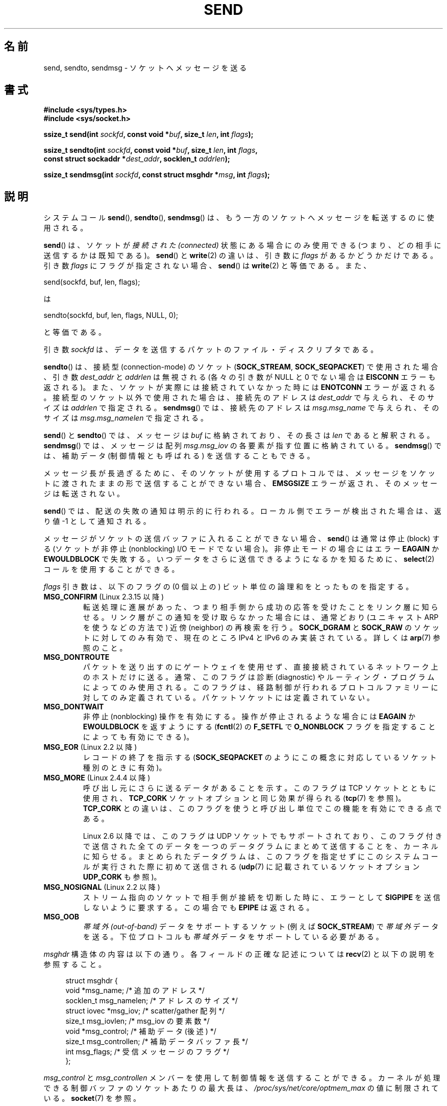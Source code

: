 .\" Copyright (c) 1983, 1991 The Regents of the University of California.
.\" All rights reserved.
.\"
.\" Redistribution and use in source and binary forms, with or without
.\" modification, are permitted provided that the following conditions
.\" are met:
.\" 1. Redistributions of source code must retain the above copyright
.\"    notice, this list of conditions and the following disclaimer.
.\" 2. Redistributions in binary form must reproduce the above copyright
.\"    notice, this list of conditions and the following disclaimer in the
.\"    documentation and/or other materials provided with the distribution.
.\" 3. All advertising materials mentioning features or use of this software
.\"    must display the following acknowledgement:
.\"	This product includes software developed by the University of
.\"	California, Berkeley and its contributors.
.\" 4. Neither the name of the University nor the names of its contributors
.\"    may be used to endorse or promote products derived from this software
.\"    without specific prior written permission.
.\"
.\" THIS SOFTWARE IS PROVIDED BY THE REGENTS AND CONTRIBUTORS ``AS IS'' AND
.\" ANY EXPRESS OR IMPLIED WARRANTIES, INCLUDING, BUT NOT LIMITED TO, THE
.\" IMPLIED WARRANTIES OF MERCHANTABILITY AND FITNESS FOR A PARTICULAR PURPOSE
.\" ARE DISCLAIMED.  IN NO EVENT SHALL THE REGENTS OR CONTRIBUTORS BE LIABLE
.\" FOR ANY DIRECT, INDIRECT, INCIDENTAL, SPECIAL, EXEMPLARY, OR CONSEQUENTIAL
.\" DAMAGES (INCLUDING, BUT NOT LIMITED TO, PROCUREMENT OF SUBSTITUTE GOODS
.\" OR SERVICES; LOSS OF USE, DATA, OR PROFITS; OR BUSINESS INTERRUPTION)
.\" HOWEVER CAUSED AND ON ANY THEORY OF LIABILITY, WHETHER IN CONTRACT, STRICT
.\" LIABILITY, OR TORT (INCLUDING NEGLIGENCE OR OTHERWISE) ARISING IN ANY WAY
.\" OUT OF THE USE OF THIS SOFTWARE, EVEN IF ADVISED OF THE POSSIBILITY OF
.\" SUCH DAMAGE.
.\"
.\" Modified 1993-07-24 by Rik Faith <faith@cs.unc.edu>
.\" Modified 1996-10-22 by Eric S. Raymond <esr@thyrsus.com>
.\" Modified Oct 1998 by Andi Kleen
.\" Modified Oct 2003 by aeb
.\" Modified 2004-07-01 by mtk
.\"
.\" Japanese Version Copyright (c) 1996 HANATAKA Shinya all rights reserved.
.\" Translated 1997-02-23, HANATAKA Shinya <hanataka@abyss.rim.or.jp>
.\" Updated 1999-08-15, HANATAKA Shinya <hanataka@abyss.rim.or.jp>
.\" Updated 2000-01-13, Kentaro Shirakata <argrath@ub32.org>
.\" Updated 2001-01-30, Kentaro Shirakata <argrath@ub32.org>
.\" Updated 2005-03-14, Akihiro MOTOKI <amotoki@dd.iij4u.or.jp>
.\" Updated 2005-12-26, Akihiro MOTOKI
.\" Updated 2006-04-15, Akihiro MOTOKI, LDP v2.29
.\" Updated 2008-04-13, Akihiro MOTOKI, LDP v3.20
.\"
.\"WORD:	socket			ソケット
.\"WORD:	message			メッセージ
.\"WORD:	protocol		プロトコル
.\"WORD:	nonblocking I/O		非停止 I/O
.\"WORD:	block			停止(block)
.\"WORD:	out-of-band		帯域外
.\"WORD:	descriptor		ディスクリプタ
.\"WORD:	parameter		パラメータ
.\"WORD:	queue			キュー
.\"WORD:	buffer			バッファ
.\"WORD:	routing			ルーティング
.\"WORD:	congestion		輻輳
.\"
.TH SEND 2 2011-10-01 "Linux" "Linux Programmer's Manual"
.SH 名前
send, sendto, sendmsg \- ソケットへメッセージを送る
.SH 書式
.nf
.B #include <sys/types.h>
.B #include <sys/socket.h>
.sp
.BI "ssize_t send(int " sockfd ", const void *" buf ", size_t " len \
", int " flags );

.BI "ssize_t sendto(int " sockfd ", const void *" buf ", size_t " len \
", int " flags ,
.BI "               const struct sockaddr *" dest_addr ", socklen_t " addrlen );

.BI "ssize_t sendmsg(int " sockfd ", const struct msghdr *" msg \
", int " flags );
.fi
.SH 説明
システムコール
.BR send (),
.BR sendto (),
.BR sendmsg ()
は、もう一方のソケットへメッセージを転送するのに使用される。
.PP
.BR send ()
は、ソケットが
.I "接続された (connected)"
状態にある場合にのみ使用できる
(つまり、どの相手に送信するかは既知である)。
.BR send ()
と
.BR write (2)
の違いは、引き数に
.I flags
があるかどうかだけである。
引き数
.I flags
にフラグが指定されない場合、
.BR send ()
は
.BR write (2)
と等価である。
また、

    send(sockfd, buf, len, flags);

は

    sendto(sockfd, buf, len, flags, NULL, 0);

と等価である。
.PP
引き数
.I sockfd
は、データを送信するパケットのファイル・ディスクリプタである。
.PP
.BR sendto ()
は、接続型 (connection-mode) のソケット
.RB ( SOCK_STREAM ,
.BR SOCK_SEQPACKET )
で
使用された場合、引き数
.I dest_addr
と
.I addrlen
は無視される (各々の引き数が NULL と 0 でない場合は
.B EISCONN
エラーも返される)。
また、ソケットが実際には接続されていなかった時には
.B ENOTCONN
エラーが返される。
接続型のソケット以外で使用された場合は、接続先のアドレスは
.I dest_addr
で与えられ、そのサイズは
.I addrlen
で指定される。
.BR sendmsg ()
では、接続先のアドレスは
.I msg.msg_name
で与えられ、そのサイズは
.I msg.msg_namelen
で指定される。
.PP
.BR send ()
と
.BR sendto ()
では、メッセージは
.I buf
に格納されており、その長さは
.I len
であると解釈される。
.BR sendmsg ()
では、メッセージは
配列
.I msg.msg_iov
の各要素が指す位置に格納されている。
.BR sendmsg ()
では、補助データ (制御情報とも呼ばれる) を送信することもできる。
.PP
メッセージ長が長過ぎるために、そのソケットが使用するプロトコルでは、
メッセージをソケットに渡されたままの形で送信することができない場合、
.B EMSGSIZE
エラーが返され、そのメッセージは転送されない。
.PP
.BR send ()
では、配送の失敗の通知は明示的に行われる。
ローカル側でエラーが検出された場合は、返り値 \-1 として通知される。
.PP
メッセージがソケットの送信バッファに入れることができない場合、
.BR send ()
は通常は停止 (block) する (ソケットが非停止 (nonblocking) I/O モード
でない場合)。非停止モードの場合にはエラー
.B EAGAIN
か
.B EWOULDBLOCK
で失敗する。
いつデータをさらに送信できるようになるかを知るために、
.BR select (2)
コールを使用することができる。
.PP
.I flags
引き数は、以下のフラグの (0 個以上の) ビット単位の論理和を
とったものを指定する。
.\" FIXME ? MSG_PROXY について記載すること
.\" (MSG_PROXY は 2.3.15 でなくなった)
.TP
.BR MSG_CONFIRM " (Linux 2.3.15 以降)"
転送処理に進展があった、つまり相手側から成功の応答を受けたことをリンク層に
知らせる。リンク層がこの通知を受け取らなかった場合には、通常どおり
(ユニキャスト ARP を使うなどの方法で) 近傍 (neighbor) の再検索を行う。
.B SOCK_DGRAM
と
.B SOCK_RAW
のソケットに対してのみ有効で、現在のところ IPv4 と IPv6 のみ実装されている。
詳しくは
.BR arp (7)
参照のこと。
.TP
.B MSG_DONTROUTE
パケットを送り出すのにゲートウェイを使用せず、
直接接続されているネットワーク上のホストだけに送る。
通常、このフラグは診断 (diagnostic) やルーティング・プログラムに
よってのみ使用される。このフラグは、経路制御が行われるプロトコルファミリー
に対してのみ定義されている。パケットソケットには定義されていない。
.TP
.B MSG_DONTWAIT
非停止 (nonblocking) 操作を有効にする。操作が停止されるような場合には
.B EAGAIN
か
.B EWOULDBLOCK
を返すようにする
.RB ( fcntl (2)
の
.B F_SETFL
で
.B O_NONBLOCK
フラグを指定することによっても有効にできる)。
.TP
.BR MSG_EOR " (Linux 2.2 以降)"
レコードの終了を指示する
.RB ( SOCK_SEQPACKET
のようにこの概念に対応しているソケット種別のときに有効)。
.TP
.BR MSG_MORE " (Linux 2.4.4 以降)"
呼び出し元にさらに送るデータがあることを示す。
このフラグは TCP ソケットとともに使用され、
.B TCP_CORK
ソケットオプションと同じ効果が得られる
.RB ( tcp (7)
を参照)。
.B TCP_CORK
との違いは、このフラグを使うと呼び出し単位で
この機能を有効にできる点である。

Linux 2.6 以降では、このフラグは UDP ソケットでもサポートされており、
このフラグ付きで送信された全てのデータを一つのデータグラムにまとめて
送信することを、カーネルに知らせる。まとめられたデータグラムは、
このフラグを指定せずにこのシステムコールが実行された際に初めて送信される
.RB ( udp (7)
に記載されているソケットオプション
.B UDP_CORK
も参照)。
.TP
.BR MSG_NOSIGNAL " (Linux 2.2 以降)"
ストリーム指向のソケットで相手側が接続を切断した時に、エラーとして
.B SIGPIPE
を送信しないように要求する。この場合でも
.B EPIPE
は返される。
.TP
.B MSG_OOB
.I "帯域外 (out-of-band)"
データをサポートするソケット (例えば
.BR SOCK_STREAM )
で
.I 帯域外
データを送る。下位プロトコルも
.I 帯域外
データをサポートしている必要がある。
.PP
.I msghdr
構造体の内容は以下の通り。
各フィールドの正確な記述については
.BR recv (2)
と以下の説明を参照すること。
.in +4n
.nf

struct msghdr {
    void         *msg_name;       /* 追加のアドレス */
    socklen_t     msg_namelen;    /* アドレスのサイズ */
    struct iovec *msg_iov;        /* scatter/gather 配列 */
    size_t        msg_iovlen;     /* msg_iov の要素数 */
    void         *msg_control;    /* 補助データ(後述) */
    size_t        msg_controllen; /* 補助データバッファ長 */
    int           msg_flags;      /* 受信メッセージのフラグ */
};
.fi
.in
.PP
.I msg_control
と
.I msg_controllen
メンバーを使用して制御情報を送信することができる。
カーネルが処理できる制御バッファのソケットあたりの最大長は、
.I /proc/sys/net/core/optmem_max
の値に制限されている。
.BR socket (7)
を参照。
.\" Still to be documented:
.\"  Send file descriptors and user credentials using the
.\"  msg_control* fields.
.\"  The flags returned in msg_flags.
.SH 返り値
成功した場合、これらのシステムコールは送信されたバイト数を返す。
エラーの場合、 \-1 を返し、
.I errno
を適切に設定にする。
.SH エラー
これらはソケット層で発生する一般的なエラーである。これ以外に、下層の
プロトコル・モジュールで生成されたエラーが返されるかもしれない。
これらについては、それぞれのマニュアルを参照すること。
.TP
.B EACCES
(UNIX ドメインソケットはパス名で識別される。)
ソケット・ファイルへの書き込み許可がなかったか、パス名へ
到達するまでのディレクトリのいずれかに対する検索許可がなかった。
.RB ( path_resolution (7)
も参照のこと)
.TP
.BR EAGAIN " または " EWOULDBLOCK
.\" Actually EAGAIN on Linux
ソケットが非停止に設定されており、
要求された操作が停止した。
POSIX.1-2001 は、この場合にどちらのエラーを返すことも認めており、
これら 2 つの定数が同じ値を持つことも求めていない。
したがって、移植性が必要なアプリケーションでは、両方の可能性を
確認すべきである。
.TP
.B EBADF
無効なディスクリプターが指定された。
.TP
.B ECONNRESET
接続が接続相手によりリセットされた。
.TP
.B EDESTADDRREQ
ソケットが接続型 (connection-mode) ではなく、
かつ送信先のアドレスが設定されていない。
.TP
.B EFAULT
ユーザー空間として不正なアドレスがパラメーターとして指定された。
.TP
.B EINTR
データが送信される前に、シグナルが発生した。
.BR signal (7)
参照。
.TP
.B EINVAL
不正な引き数が渡された。
.TP
.B EISCONN
接続型ソケットの接続がすでに確立していたが、受信者が指定されていた。
(現在のところ、この状況では、このエラーが返されるか、
受信者の指定が無視されるか、のいずれかとなる)
.TP
.B EMSGSIZE
そのソケット種別
.\" (例えば SOCK_DGRAM)
ではソケットに渡されたままの形でメッセージを送信する必要があるが、
メッセージが大き過ぎるため送信することができない。
.TP
.B ENOBUFS
ネットワーク・インターフェースの出力キューが一杯である。
一般的には、一時的な輻輳 (congestion) のためにインターフェースが
送信を止めていることを意味する。
(通常、Linux ではこのようなことは起こらない。デバイスのキューが
オーバーフローした場合にはパケットは黙って捨てられる)
.TP
.B ENOMEM
メモリが足りない。
.TP
.B ENOTCONN
ソケットが接続されておらず、接続先も指定されていない。
.TP
.B ENOTSOCK
引き数
.I sockfd
がソケットでない。
.TP
.B EOPNOTSUPP
引き数
.I flags
のいくつかのビットが、そのソケット種別では不適切なものである。
.TP
.B EPIPE
接続指向のソケットでローカル側が閉じられている。
この場合、
.B MSG_NOSIGNAL
が設定されていなければ、プロセスには
.B SIGPIPE
も同時に送られる。
.SH 準拠
4.4BSD, SVr4, POSIX.1-2001.
(これらの関数コールは 4.2BSD で最初に登場した)。

POSIX.1-2001 には、
.B MSG_OOB
と
.B MSG_EOR
フラグだけが記載されている。
POSIX.1-2008 では
.B MSG_NOSIGNAL
が規格に追加されている。
.B MSG_CONFIRM
フラグは Linux での拡張である。
.SH 注意
上記のプロトタイプは Single UNIX Specification に従っている。
glibc2 も同様である。
.I flags
引き数は 4.x BSD では \fIint\fP であり、
libc4 と libc5 では \fIunsigned int\fP である。
.I len
引き数は 4.x BSD と libc4 では \fIint\fP であり、
libc5 では \fIsize_t\fP である。
.I addrlen
引き数は 4.x BSD と libc4 と libc5 では \fIint\fP である。
.BR accept (2)
も参照すること。

POSIX.1-2001 では、構造体
.I msghdr
のフィールド
.I msg_controllen
は
.I socklen_t
型であるべきだとされているが、
現在の glibc では
.I size_t
型である。
.\" glibc bug raised 12 Mar 2006
.\" http://sourceware.org/bugzilla/show_bug.cgi?id=2448
.\" The problem is an underlying kernel issue: the size of the
.\" __kernel_size_t type used to type this field varies
.\" across architectures, but socklen_t is always 32 bits.
.SH バグ
Linux は
.B ENOTCONN
を返す状況で
.B EPIPE
を返すことがある。
.SH 例
.BR sendto ()
の利用例が
.BR getaddrinfo (3)
に記載されている。
.SH 関連項目
.BR fcntl (2),
.BR getsockopt (2),
.BR recv (2),
.BR select (2),
.BR sendfile (2),
.BR shutdown (2),
.BR socket (2),
.BR write (2),
.BR cmsg (3),
.BR ip (7),
.BR socket (7),
.BR tcp (7),
.BR udp (7)
